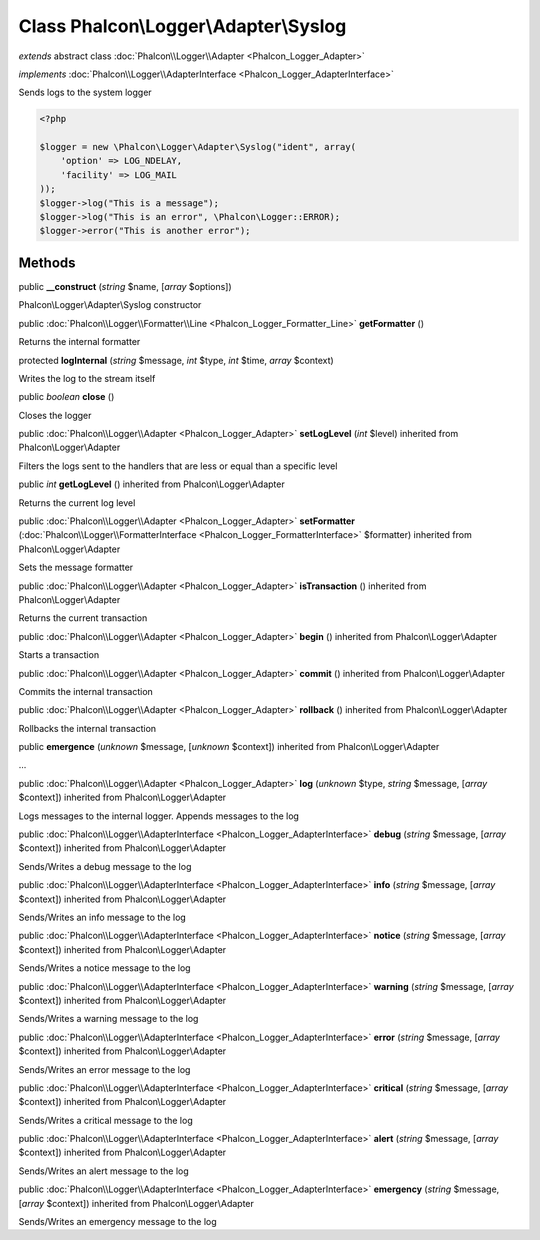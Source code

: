 Class **Phalcon\\Logger\\Adapter\\Syslog**
==========================================

*extends* abstract class :doc:`Phalcon\\Logger\\Adapter <Phalcon_Logger_Adapter>`

*implements* :doc:`Phalcon\\Logger\\AdapterInterface <Phalcon_Logger_AdapterInterface>`

Sends logs to the system logger  

.. code-block:: php

    <?php

    $logger = new \Phalcon\Logger\Adapter\Syslog("ident", array(
    	'option' => LOG_NDELAY,
    	'facility' => LOG_MAIL
    ));
    $logger->log("This is a message");
    $logger->log("This is an error", \Phalcon\Logger::ERROR);
    $logger->error("This is another error");



Methods
-------

public  **__construct** (*string* $name, [*array* $options])

Phalcon\\Logger\\Adapter\\Syslog constructor



public :doc:`Phalcon\\Logger\\Formatter\\Line <Phalcon_Logger_Formatter_Line>`  **getFormatter** ()

Returns the internal formatter



protected  **logInternal** (*string* $message, *int* $type, *int* $time, *array* $context)

Writes the log to the stream itself



public *boolean*  **close** ()

Closes the logger



public :doc:`Phalcon\\Logger\\Adapter <Phalcon_Logger_Adapter>`  **setLogLevel** (*int* $level) inherited from Phalcon\\Logger\\Adapter

Filters the logs sent to the handlers that are less or equal than a specific level



public *int*  **getLogLevel** () inherited from Phalcon\\Logger\\Adapter

Returns the current log level



public :doc:`Phalcon\\Logger\\Adapter <Phalcon_Logger_Adapter>`  **setFormatter** (:doc:`Phalcon\\Logger\\FormatterInterface <Phalcon_Logger_FormatterInterface>` $formatter) inherited from Phalcon\\Logger\\Adapter

Sets the message formatter



public :doc:`Phalcon\\Logger\\Adapter <Phalcon_Logger_Adapter>`  **isTransaction** () inherited from Phalcon\\Logger\\Adapter

Returns the current transaction



public :doc:`Phalcon\\Logger\\Adapter <Phalcon_Logger_Adapter>`  **begin** () inherited from Phalcon\\Logger\\Adapter

Starts a transaction



public :doc:`Phalcon\\Logger\\Adapter <Phalcon_Logger_Adapter>`  **commit** () inherited from Phalcon\\Logger\\Adapter

Commits the internal transaction



public :doc:`Phalcon\\Logger\\Adapter <Phalcon_Logger_Adapter>`  **rollback** () inherited from Phalcon\\Logger\\Adapter

Rollbacks the internal transaction



public  **emergence** (*unknown* $message, [*unknown* $context]) inherited from Phalcon\\Logger\\Adapter

...


public :doc:`Phalcon\\Logger\\Adapter <Phalcon_Logger_Adapter>`  **log** (*unknown* $type, *string* $message, [*array* $context]) inherited from Phalcon\\Logger\\Adapter

Logs messages to the internal logger. Appends messages to the log



public :doc:`Phalcon\\Logger\\AdapterInterface <Phalcon_Logger_AdapterInterface>`  **debug** (*string* $message, [*array* $context]) inherited from Phalcon\\Logger\\Adapter

Sends/Writes a debug message to the log



public :doc:`Phalcon\\Logger\\AdapterInterface <Phalcon_Logger_AdapterInterface>`  **info** (*string* $message, [*array* $context]) inherited from Phalcon\\Logger\\Adapter

Sends/Writes an info message to the log



public :doc:`Phalcon\\Logger\\AdapterInterface <Phalcon_Logger_AdapterInterface>`  **notice** (*string* $message, [*array* $context]) inherited from Phalcon\\Logger\\Adapter

Sends/Writes a notice message to the log



public :doc:`Phalcon\\Logger\\AdapterInterface <Phalcon_Logger_AdapterInterface>`  **warning** (*string* $message, [*array* $context]) inherited from Phalcon\\Logger\\Adapter

Sends/Writes a warning message to the log



public :doc:`Phalcon\\Logger\\AdapterInterface <Phalcon_Logger_AdapterInterface>`  **error** (*string* $message, [*array* $context]) inherited from Phalcon\\Logger\\Adapter

Sends/Writes an error message to the log



public :doc:`Phalcon\\Logger\\AdapterInterface <Phalcon_Logger_AdapterInterface>`  **critical** (*string* $message, [*array* $context]) inherited from Phalcon\\Logger\\Adapter

Sends/Writes a critical message to the log



public :doc:`Phalcon\\Logger\\AdapterInterface <Phalcon_Logger_AdapterInterface>`  **alert** (*string* $message, [*array* $context]) inherited from Phalcon\\Logger\\Adapter

Sends/Writes an alert message to the log



public :doc:`Phalcon\\Logger\\AdapterInterface <Phalcon_Logger_AdapterInterface>`  **emergency** (*string* $message, [*array* $context]) inherited from Phalcon\\Logger\\Adapter

Sends/Writes an emergency message to the log



